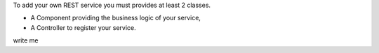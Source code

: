 To add your own REST service you must provides at least 2 classes.

* A Component providing the business logic of your service,
* A Controller to register your service.
write me
